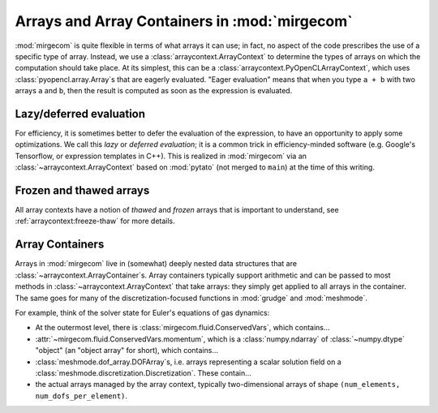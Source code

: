 Arrays and Array Containers in :mod:`mirgecom`
==============================================

:mod:`mirgecom` is quite flexible in terms of what arrays it can use; in fact,
no aspect of the code prescribes the use of a specific type of array.
Instead, we use a :class:`arraycontext.ArrayContext` to determine the
types of arrays on which the computation should take place. At its simplest,
this can be a :class:`arraycontext.PyOpenCLArrayContext`, which uses
:class:`pyopencl.array.Array`\ s that are eagerly evaluated. "Eager evaluation"
means that when you type ``a + b`` with two arrays ``a`` and ``b``, then the
result is computed as soon as the expression is evaluated.

Lazy/deferred evaluation
------------------------
For efficiency, it is sometimes better to defer the evaluation of the
expression, to have an opportunity to apply some optimizations. We call this
*lazy* or *deferred evaluation*; it is a common trick in efficiency-minded
software (e.g. Google's Tensorflow, or expression templates in C++).
This is realized in :mod:`mirgecom` via an :class:`~arraycontext.ArrayContext`
based on :mod:`pytato` (not merged to ``main``) at the time of this writing.

Frozen and thawed arrays
------------------------

All array contexts have a notion of *thawed* and *frozen* arrays that is important
to understand, see :ref:`arraycontext:freeze-thaw` for more details.

Array Containers
----------------

Arrays in :mod:`mirgecom` live in (somewhat) deeply nested data structures
that are :class:`~arraycontext.ArrayContainer`\ s. Array containers typically
support arithmetic and can be passed to most methods in
:class:`~arraycontext.ArrayContext` that take arrays: they simply get applied to
all arrays in the container. The same goes for many of the
discretization-focused functions in :mod:`grudge` and :mod:`meshmode`.

For example, think of the solver state for Euler's equations of gas dynamics:

* At the outermost level, there is :class:`mirgecom.fluid.ConservedVars`,
  which contains...
* :attr:`~mirgecom.fluid.ConservedVars.momentum`, which is a :class:`numpy.ndarray`
  of :class:`~numpy.dtype` "object" (an "object array" for short), which contains...
* :class:`meshmode.dof_array.DOFArray`\ s, i.e. arrays representing a scalar
  solution field on a :class:`meshmode.discretization.Discretization`. These
  contain...
* the actual arrays managed by the array context, typically
  two-dimensional arrays of shape ``(num_elements, num_dofs_per_element)``.
